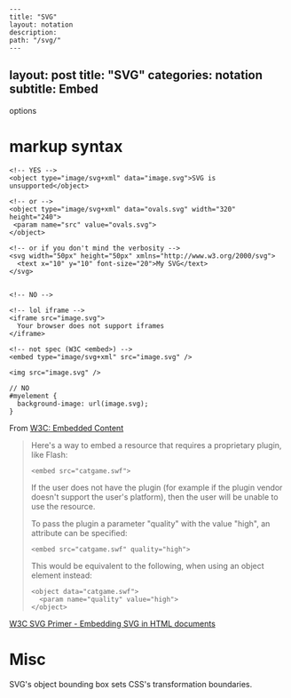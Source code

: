 #+OPTIONS: toc:nil -:nil H:6 ^:nil
#+EXCLUDE_TAGS: no_export
#+BEGIN_EXAMPLE
---
title: "SVG"
layout: notation
description:
path: "/svg/"
---
#+END_EXAMPLE

** layout: post title: "SVG" categories: notation subtitle: Embed
options

* markup syntax

#+BEGIN_EXAMPLE
    <!-- YES -->
    <object type="image/svg+xml" data="image.svg">SVG is unsupported</object>

    <!-- or -->
    <object type="image/svg+xml" data="ovals.svg" width="320" height="240">
     <param name="src" value="ovals.svg">
    </object>

    <!-- or if you don't mind the verbosity -->
    <svg width="50px" height="50px" xmlns="http://www.w3.org/2000/svg">
      <text x="10" y="10" font-size="20">My SVG</text>
    </svg>


    <!-- NO -->

    <!-- lol iframe -->
    <iframe src="image.svg">
      Your browser does not support iframes
    </iframe>

    <!-- not spec (W3C <embed>) -->
    <embed type="image/svg+xml" src="image.svg" /> 

    <img src="image.svg" />
#+END_EXAMPLE

#+BEGIN_EXAMPLE
    // NO
    #myelement {
      background-image: url(image.svg);
    }
#+END_EXAMPLE

From
[[http://w3c.github.io/html/semantics-embedded-content.html#element][W3C:
Embedded Content]]

#+BEGIN_QUOTE
  Here's a way to embed a resource that requires a proprietary plugin,
  like Flash:

  #+BEGIN_EXAMPLE
      <embed src="catgame.swf">
  #+END_EXAMPLE

  If the user does not have the plugin (for example if the plugin vendor
  doesn't support the user's platform), then the user will be unable to
  use the resource.

  To pass the plugin a parameter "quality" with the value "high", an
  attribute can be specified:

  #+BEGIN_EXAMPLE
      <embed src="catgame.swf" quality="high">
  #+END_EXAMPLE

  This would be equivalent to the following, when using an object
  element instead:

  #+BEGIN_EXAMPLE
      <object data="catgame.swf">
        <param name="quality" value="high">
      </object>
  #+END_EXAMPLE
#+END_QUOTE

[[https://www.w3.org/Graphics/SVG/IG/resources/svgprimer.html#SVG_in_HTML][W3C
SVG Primer - Embedding SVG in HTML documents]]

* Misc

SVG's object bounding box sets CSS's transformation boundaries.
